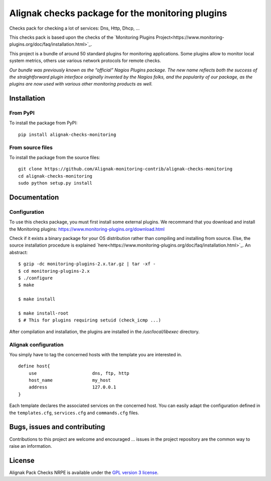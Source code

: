 Alignak checks package for the monitoring plugins
=================================================

Checks pack for checking a lot of services: Dns, Http, Dhcp, ...

This checks pack is based upon the checks of the `Monitoring Plugins Project<https://www.monitoring-plugins.org/doc/faq/installation.html>`_.

This project is a bundle of around 50 standard plugins for monitoring applications.
Some plugins allow to monitor local system metrics, others use various network protocols for remote checks.

*Our bundle was previously known as the “official” Nagios Plugins package.*
*The new name reflects both the success of the straightforward plugin interface originally invented*
*by the Nagios folks, and the popularity of our package, as the plugins are now used with various other monitoring products as well.*


Installation
------------

From PyPI
~~~~~~~~~
To install the package from PyPI:
::
   pip install alignak-checks-monitoring


From source files
~~~~~~~~~~~~~~~~~
To install the package from the source files:
::
   git clone https://github.com/Alignak-monitoring-contrib/alignak-checks-monitoring
   cd alignak-checks-monitoring
   sudo python setup.py install


Documentation
-------------

Configuration
~~~~~~~~~~~~~

To use this checks package, you must first install some external plugins.
We recommand that you download and install the Monitoring plugins: https://www.monitoring-plugins.org/download.html

Check if it exists a binary package for your OS distribution rather than compiling and installing from source.
Else, the source installation procedure is explained `here<https://www.monitoring-plugins.org/doc/faq/installation.html>`_.
An abstract::

    $ gzip -dc monitoring-plugins-2.x.tar.gz | tar -xf -
    $ cd monitoring-plugins-2.x
    $ ./configure
    $ make

    $ make install

    $ make install-root
    $ # This for plugins requiring setuid (check_icmp ...)

After compilation and installation, the plugins are installed in the */usr/local/libexec* directory.

Alignak configuration
~~~~~~~~~~~~~~~~~~~~~

You simply have to tag the concerned hosts with the template you are interested in.
::

    define host{
        use                     dns, ftp, http
        host_name               my_host
        address                 127.0.0.1
    }



Each template declares the associated services on the concerned host.
You can easily adapt the configuration defined in the ``templates.cfg``, ``services.cfg`` and ``commands.cfg`` files.


Bugs, issues and contributing
-----------------------------

Contributions to this project are welcome and encouraged ... issues in the project repository are
the common way to raise an information.

License
-------

Alignak Pack Checks NRPE is available under the `GPL version 3 license`_.

.. _GPL version 3 license: http://opensource.org/licenses/GPL-3.0